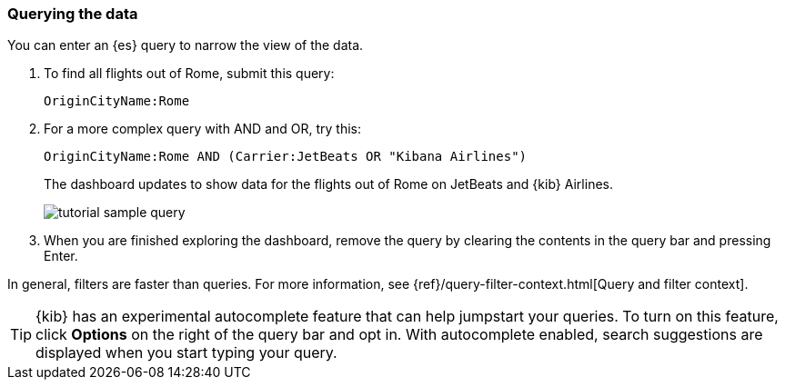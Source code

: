 [[tutorial-sample-query]]
=== Querying the data

You can enter an {es} query to narrow the view of the data.

. To find all flights out of Rome, submit this query:
+
[source,text]
OriginCityName:Rome   

. For a more complex query with AND and OR, try this:
+
[source,text]
OriginCityName:Rome AND (Carrier:JetBeats OR "Kibana Airlines")
+
The dashboard updates to show data for the flights out of Rome on JetBeats and 
{kib} Airlines.  
+
[role="screenshot"]
image::images/tutorial-sample-query.png[]

. When you are finished exploring the dashboard, remove the query by 
clearing the contents in the query bar and pressing Enter.

In general, filters are faster than queries. For more information, see {ref}/query-filter-context.html[Query and filter context].

TIP: {kib} has an experimental autocomplete feature that can 
help jumpstart your queries. To turn on this feature, click *Options* on the 
right of the query bar and opt in. With autocomplete enabled, 
search suggestions are displayed when you start typing your query.  